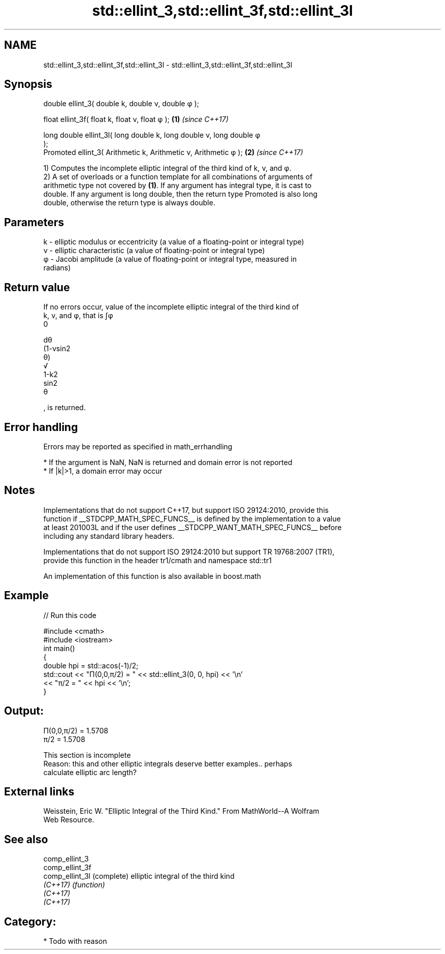 .TH std::ellint_3,std::ellint_3f,std::ellint_3l 3 "2017.04.02" "http://cppreference.com" "C++ Standard Libary"
.SH NAME
std::ellint_3,std::ellint_3f,std::ellint_3l \- std::ellint_3,std::ellint_3f,std::ellint_3l

.SH Synopsis
   double      ellint_3( double k, double ν, double φ );

   float       ellint_3f( float k, float ν, float φ  );               \fB(1)\fP \fI(since C++17)\fP

   long double ellint_3l( long double k, long double ν, long double φ
   );
   Promoted    ellint_3( Arithmetic k, Arithmetic ν, Arithmetic φ );  \fB(2)\fP \fI(since C++17)\fP

   1) Computes the incomplete elliptic integral of the third kind of k, ν, and φ.
   2) A set of overloads or a function template for all combinations of arguments of
   arithmetic type not covered by \fB(1)\fP. If any argument has integral type, it is cast to
   double. If any argument is long double, then the return type Promoted is also long
   double, otherwise the return type is always double.

.SH Parameters

   k - elliptic modulus or eccentricity (a value of a floating-point or integral type)
   ν - elliptic characteristic (a value of floating-point or integral type)
   φ - Jacobi amplitude (a value of floating-point or integral type, measured in
       radians)

.SH Return value

   If no errors occur, value of the incomplete elliptic integral of the third kind of
   k, ν, and φ, that is ∫φ
   0

   dθ
   (1-νsin2
   θ)
   √
   1-k2
   sin2
   θ

   , is returned.

.SH Error handling

   Errors may be reported as specified in math_errhandling

     * If the argument is NaN, NaN is returned and domain error is not reported
     * If |k|>1, a domain error may occur

.SH Notes

   Implementations that do not support C++17, but support ISO 29124:2010, provide this
   function if __STDCPP_MATH_SPEC_FUNCS__ is defined by the implementation to a value
   at least 201003L and if the user defines __STDCPP_WANT_MATH_SPEC_FUNCS__ before
   including any standard library headers.

   Implementations that do not support ISO 29124:2010 but support TR 19768:2007 (TR1),
   provide this function in the header tr1/cmath and namespace std::tr1

   An implementation of this function is also available in boost.math

.SH Example

   
// Run this code

 #include <cmath>
 #include <iostream>
 int main()
 {
     double hpi = std::acos(-1)/2;
     std::cout << "Π(0,0,π/2) = " << std::ellint_3(0, 0, hpi) << '\\n'
               << "π/2 = " << hpi << '\\n';
 }

.SH Output:

 Π(0,0,π/2) = 1.5708
 π/2 = 1.5708

    This section is incomplete
    Reason: this and other elliptic integrals deserve better examples.. perhaps
    calculate elliptic arc length?

.SH External links

   Weisstein, Eric W. "Elliptic Integral of the Third Kind." From MathWorld--A Wolfram
   Web Resource.

.SH See also

   comp_ellint_3
   comp_ellint_3f
   comp_ellint_3l (complete) elliptic integral of the third kind
   \fI(C++17)\fP        \fI(function)\fP 
   \fI(C++17)\fP
   \fI(C++17)\fP

.SH Category:

     * Todo with reason
